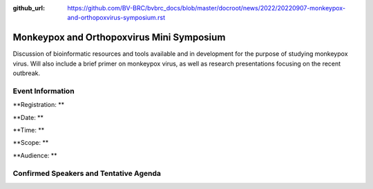 :github_url: https://github.com/BV-BRC/bvbrc_docs/blob/master/docroot/news/2022/20220907-monkeypox-and-orthopoxvirus-symposium.rst

Monkeypox and Orthopoxvirus Mini Symposium
=========================================

.. feed-entry::
   :date: 2022-09-07

.. image:: ../images/monkeypox-symposium.png
  :width: 579
  :alt: Monkeypox and Orthopoxvirus Mini Symposium

Discussion of bioinformatic resources and tools available and in development for the purpose of studying monkeypox virus. Will also include a brief primer on monkeypox virus, as well as research presentations focusing on the recent outbreak.

.. cut::

Event Information
-------------------

**Registration: **

**Date: **

**Time: **

**Scope: **

**Audience: **

Confirmed Speakers and Tentative Agenda
----------------------------------------